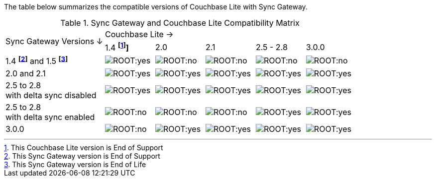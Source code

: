 // Inclusion for use in master topics -- shows compatibility of Couchbase Lite and SGW.
ifndef::fn-eos-cbl[]
:fn-eos-cbl: pass:q,a[footnote:eos-cbl[This Couchbase Lite version is End of Support]]]
endif::[]

ifndef::fnref-eos-cbl[]
:fnref-eos-cbl: footnote:eos-cbl[]
endif::[]

ifndef::fn-eol-sgw[]
:fn-eol-sgw: pass:q,a[footnote:eol-sgw[This Sync Gateway version is End of Life]]
endif::[]

ifndef::fnref-eol-sgw[]
:fnref-eol-sgw: footnote:eol-sgw[]
endif::[]

ifndef::fn-eos-sgw[]
:fn-eos-sgw: pass:q,a[footnote:eos-sgw[This Sync Gateway version is End of Support]]
endif::[]

ifndef::fnref-eos-sgw[]
:fnref-eos-sgw: footnote:eos-sgw[]
endif::[]

The table below summarizes the compatible versions of Couchbase Lite with Sync Gateway.

.Sync Gateway and Couchbase Lite Compatibility Matrix
[cols="2,^1,^1,^1,^1,^1"]
|===

.2+^.>| Sync Gateway Versions ↓
5+| Couchbase Lite →

^| 1.4 *{fn-eos-cbl}*
^| 2.0
^| 2.1
^| 2.5 - 2.8
^| 3.0.0

| 1.4 *{fn-eos-sgw}* and 1.5 *{fn-eol-sgw}*
| image:ROOT:yes.png[]
| image:ROOT:no.png[]
| image:ROOT:no.png[]
| image:ROOT:no.png[]
| image:ROOT:no.png[]

| 2.0 and 2.1
| image:ROOT:yes.png[]
| image:ROOT:yes.png[]
| image:ROOT:yes.png[]
| image:ROOT:yes.png[]
| image:ROOT:yes.png[]

| 2.5 to 2.8 +
with delta sync disabled
| image:ROOT:yes.png[]
| image:ROOT:yes.png[]
| image:ROOT:yes.png[]
| image:ROOT:yes.png[]
| image:ROOT:yes.png[]

| 2.5 to 2.8 +
with delta sync enabled
| image:ROOT:no.png[]
| image:ROOT:no.png[]
| image:ROOT:no.png[]
| image:ROOT:yes.png[]
| image:ROOT:yes.png[]

| 3.0.0
| image:ROOT:no.png[]
| image:ROOT:yes.png[]
| image:ROOT:yes.png[]
| image:ROOT:yes.png[]
| image:ROOT:yes.png[]

|===
